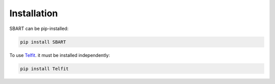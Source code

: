 ================
Installation
================

SBART can be pip-installed:

.. code-block:: console

    pip install SBART


To use `Telfit <https://github.com/kgullikson88/Telluric-Fitter>`_. it must be installed independently:

.. code-block:: console

    pip install Telfit




